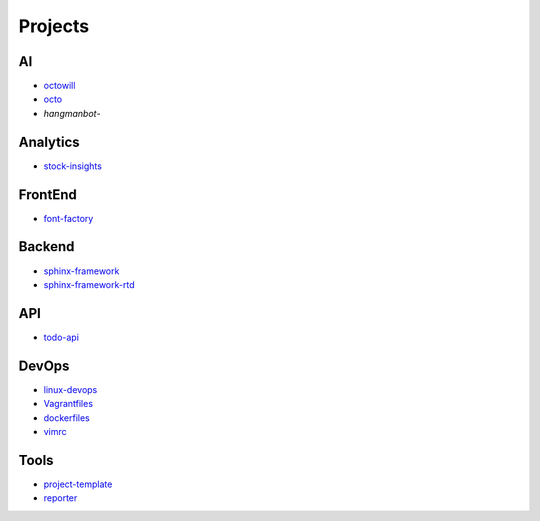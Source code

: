 Projects
===============================================

AI
-------------------

- `octowill`_
- `octo`_
- `hangmanbot`-

.. _`octowill`: https://github.com/KellyChan/octowill
.. _`octo`: https://github.com/KellyChan/octo  
.. _`hangmanbot`: https://github.com/KellyChan/hangmanbot

Analytics
----------------------

- `stock-insights`_

.. _`stock-insights`: https://github.com/KellyChan/stock-insights


FrontEnd
-------------------

- `font-factory`_

.. _`font-factory`: https://github.com/KellyChan/font-factory


Backend
---------------------


- `sphinx-framework`_
- `sphinx-framework-rtd`_

.. _`sphinx-framework`: https://github.com/KellyChan/sphinx-framework
.. _`sphinx-framework-rtd`: https://github.com/KellyChan/sphinx-framework-rtd.git

API
--------------------

- `todo-api`_

.. _`todo-api`: https://github.com/KellyChan/todo-api.git


DevOps
-------------------

- `linux-devops`_
- `Vagrantfiles`_
- `dockerfiles`_
- `vimrc`_

.. _`linux-devops`: https://github.com/KellyChan/linux-devops
.. _`Vagrantfiles`: https://github.com/KellyChan/Vagrantfiles
.. _`dockerfiles`: https://github.com/KellyChan/dockerfiles
.. _`vimrc`: https://github.com/KellyChan/vimrc

Tools
---------------------

- `project-template`_
- `reporter`_

.. _`project-template`: https://github.com/KellyChan/project-template 
.. _`reporter`: https://github.com/KellyChan/reporter
